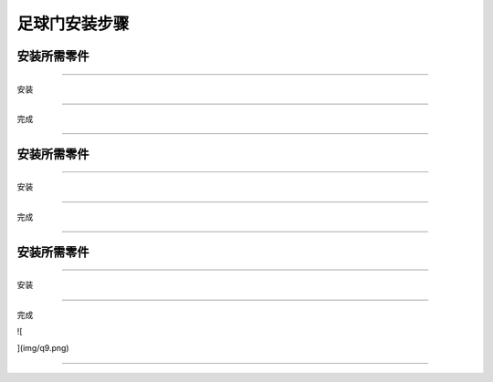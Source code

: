 足球门安装步骤
==============

安装所需零件
------------

|img|

--------------

安装

|image1|

--------------

完成

|image2|

--------------

.. _安装所需零件-1:

安装所需零件
------------

|image3|

--------------

安装

|image4|

--------------

完成

|image5|

--------------

.. _安装所需零件-2:

安装所需零件
------------

|image6|

--------------

安装

|image7|

--------------

完成

![

](img/q9.png)

--------------

.. |img| image:: img/0fc16ff134aa3503319d4101362338d8.png
.. |image1| image:: img/1bd86df44aba070fea465a1da26df9e9.png
.. |image2| image:: img/f3749804b3ac033cfdd7b4423ddea660.png
.. |image3| image:: img/8d3f4c81812931c8cb3140c5fc33aa1a.png
.. |image4| image:: img/dcc81f3f50258615595745676921b34c.png
.. |image5| image:: img/567e873c86303e9e7ef0f6c919ae8fac.png
.. |image6| image:: img/99d485c0ce81fe195bd9d4282403b8f1.png
.. |image7| image:: img/5d749f5431468ffc7be947dfafd68223.png
